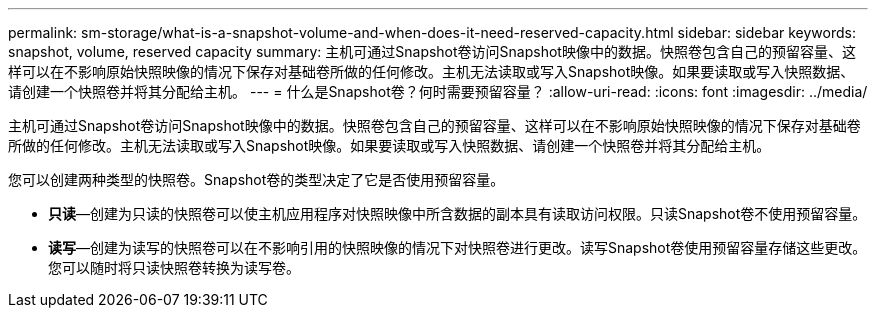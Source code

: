 ---
permalink: sm-storage/what-is-a-snapshot-volume-and-when-does-it-need-reserved-capacity.html 
sidebar: sidebar 
keywords: snapshot, volume, reserved capacity 
summary: 主机可通过Snapshot卷访问Snapshot映像中的数据。快照卷包含自己的预留容量、这样可以在不影响原始快照映像的情况下保存对基础卷所做的任何修改。主机无法读取或写入Snapshot映像。如果要读取或写入快照数据、请创建一个快照卷并将其分配给主机。 
---
= 什么是Snapshot卷？何时需要预留容量？
:allow-uri-read: 
:icons: font
:imagesdir: ../media/


[role="lead"]
主机可通过Snapshot卷访问Snapshot映像中的数据。快照卷包含自己的预留容量、这样可以在不影响原始快照映像的情况下保存对基础卷所做的任何修改。主机无法读取或写入Snapshot映像。如果要读取或写入快照数据、请创建一个快照卷并将其分配给主机。

您可以创建两种类型的快照卷。Snapshot卷的类型决定了它是否使用预留容量。

* *只读*—创建为只读的快照卷可以使主机应用程序对快照映像中所含数据的副本具有读取访问权限。只读Snapshot卷不使用预留容量。
* *读写*—创建为读写的快照卷可以在不影响引用的快照映像的情况下对快照卷进行更改。读写Snapshot卷使用预留容量存储这些更改。您可以随时将只读快照卷转换为读写卷。

